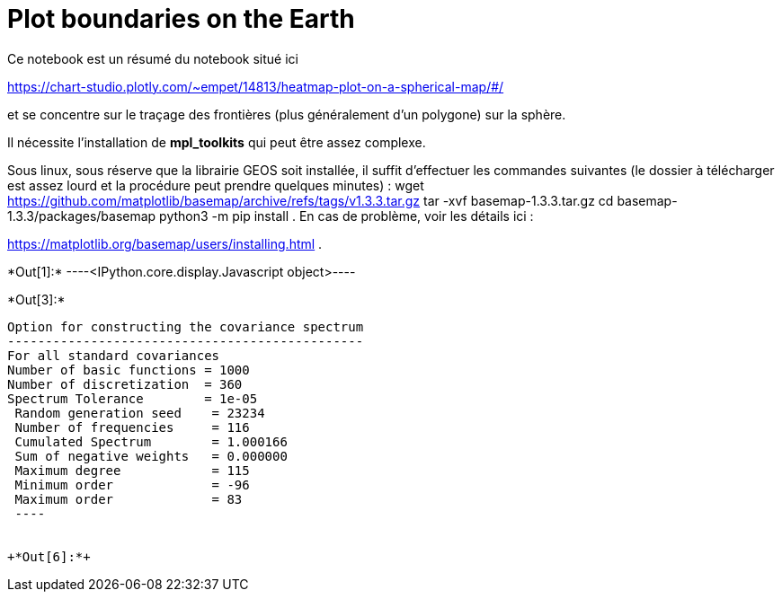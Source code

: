 [[plot-boundaries-on-the-earth]]
= Plot boundaries on the Earth

Ce notebook est un résumé du notebook situé ici

https://chart-studio.plotly.com/~empet/14813/heatmap-plot-on-a-spherical-map/#/

et se concentre sur le traçage des frontières (plus généralement d'un
polygone) sur la sphère.

Il nécessite l'installation de *mpl_toolkits* qui peut être assez
complexe.

Sous linux, sous réserve que la librairie GEOS soit installée, il suffit
d'effectuer les commandes suivantes (le dossier à télécharger est assez
lourd et la procédure peut prendre quelques minutes) :
wget https://github.com/matplotlib/basemap/archive/refs/tags/v1.3.3.tar.gz
tar -xvf basemap-1.3.3.tar.gz
cd basemap-1.3.3/packages/basemap
python3 -m pip install .
En cas de problème, voir les détails ici :

https://matplotlib.org/basemap/users/installing.html .


+*Out[1]:*+
----<IPython.core.display.Javascript object>----


+*Out[3]:*+
----

Option for constructing the covariance spectrum
-----------------------------------------------
For all standard covariances
Number of basic functions = 1000
Number of discretization  = 360
Spectrum Tolerance        = 1e-05
 Random generation seed    = 23234
 Number of frequencies     = 116
 Cumulated Spectrum        = 1.000166
 Sum of negative weights   = 0.000000
 Maximum degree            = 115
 Minimum order             = -96
 Maximum order             = 83
 ----


+*Out[6]:*+
----


[[XXX]]
----
